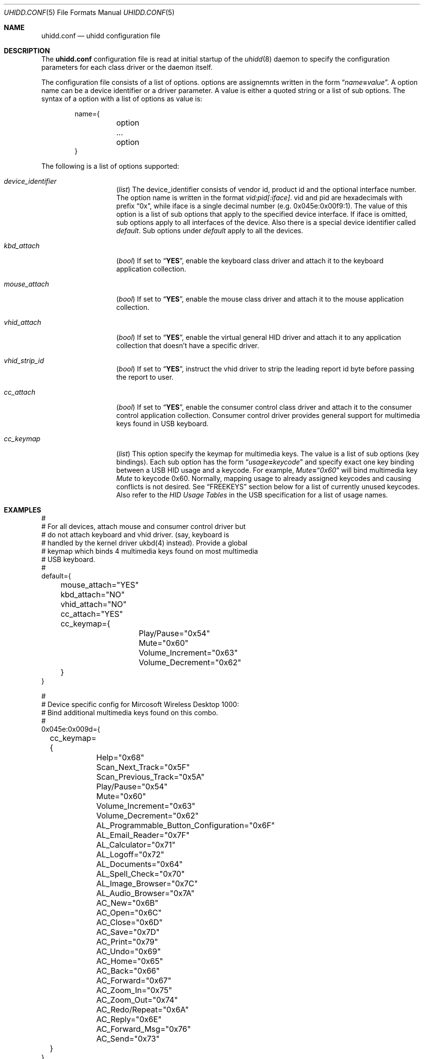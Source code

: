 .\" Copyright (c) 2010 Kai Wang
.\" All rights reserved.
.\"
.\" Redistribution and use in source and binary forms, with or without
.\" modification, are permitted provided that the following conditions
.\" are met:
.\" 1. Redistributions of source code must retain the above copyright
.\"    notice, this list of conditions and the following disclaimer.
.\" 2. Redistributions in binary form must reproduce the above copyright
.\"    notice, this list of conditions and the following disclaimer in the
.\"    documentation and/or other materials provided with the distribution.
.\"
.\" THIS SOFTWARE IS PROVIDED BY THE AUTHOR AND CONTRIBUTORS ``AS IS'' AND
.\" ANY EXPRESS OR IMPLIED WARRANTIES, INCLUDING, BUT NOT LIMITED TO, THE
.\" IMPLIED WARRANTIES OF MERCHANTABILITY AND FITNESS FOR A PARTICULAR PURPOSE
.\" ARE DISCLAIMED. IN NO EVENT SHALL THE AUTHOR OR CONTRIBUTORS BE LIABLE
.\" FOR ANY DIRECT, INDIRECT, INCIDENTAL, SPECIAL, EXEMPLARY, OR CONSEQUENTIAL
.\" DAMAGES (INCLUDING, BUT NOT LIMITED TO, PROCUREMENT OF SUBSTITUTE GOODS
.\" OR SERVICES; LOSS OF USE, DATA, OR PROFITS; OR BUSINESS INTERRUPTION)
.\" HOWEVER CAUSED AND ON ANY THEORY OF LIABILITY, WHETHER IN CONTRACT, STRICT
.\" LIABILITY, OR TORT (INCLUDING NEGLIGENCE OR OTHERWISE) ARISING IN ANY WAY
.\" OUT OF THE USE OF THIS SOFTWARE, EVEN IF ADVISED OF THE POSSIBILITY OF
.\" SUCH DAMAGE.
.\"
.\" $FreeBSD$
.\"
.Dd March 3, 2010
.Dt UHIDD.CONF 5
.Os
.Sh NAME
.Nm uhidd.conf
.Nd uhidd configuration file
.Sh DESCRIPTION
The
.Nm
configuration file is read at initial startup of the
.Xr uhidd 8
daemon to specify the configuration parameters for
each class driver or the daemon itself.
.Pp
The configuration file consists of a list of options.
options are assignemnts written in the form
.Dq Ar name Ns Li = Ns Ar value .
A option name can be a device identifier or a driver parameter.
A value is either a quoted string or a list of sub options.
The syntax of a option with a list of options as value
is:
.Pp
.Bd -literal -offset indent
name={
	option
	...
	option
}
.Ed
.Pp
The following is a list of options supported:
.Bl -tag -width indent-three
.It Va device_identifier
.Pq Vt list
The device_identifier consists of vendor id, product id
and the optional interface number. The option name is
written in the format
.Va vid:pid[:iface] .
vid and pid are hexadecimals with prefix
.Dq 0x ,
while iface is a single decimal number (e.g. 0x045e:0x00f9:1).
The value of this option is a list of sub options that apply
to the specified device interface. If iface is omitted, sub options
apply to all interfaces of the device. Also there is a special
device identifier called
.Va default .
Sub options under
.Va default
apply to all the devices.
.It Va kbd_attach
.Pq Vt bool
If set to
.Dq Li YES ,
enable the keyboard class driver and attach it to the
keyboard application collection.
.It Va mouse_attach
.Pq Vt bool
If set to
.Dq Li YES ,
enable the mouse class driver and attach it to the mouse
application collection.
.It Va vhid_attach
.Pq Vt bool
If set to
.Dq Li YES ,
enable the virtual general HID driver and attach it to any
application collection that doesn't have a specific driver.
.It Va vhid_strip_id
.Pq Vt bool
If set to
.Dq Li YES ,
instruct the vhid driver to strip the leading report id byte
before passing the report to user.
.It Va cc_attach
.Pq Vt bool
If set to
.Dq Li YES ,
enable the consumer control class driver and attach it to the
consumer control application collection. Consumer control
driver provides general support for multimedia keys found
in USB keyboard.
.It Va cc_keymap
.Pq Vt list
This option specify the keymap for multimedia keys. The value
is a list of sub options
.Pq key bindings .
Each sub option has
the form
.Dq Ar usage Ns Li = Ns Ar keycode
and specify exact one key binding between a USB HID usage and a
keycode. For example,
.Em Mute Ns Li = Ns Dq Em 0x60
will bind multimedia key
.Em Mute
to keycode 0x60. Normally, mapping usage to
already assigned keycodes and causing conflicts is not desired.
See
.Sx FREEKEYS
section below for a list of currently unused keycodes. Also refer
to the
.Em HID Usage Tables
in the USB specification for a list of
usage names.
.El
.Sh EXAMPLES
.Bd -literal
#
# For all devices, attach mouse and consumer control driver but
# do not attach keyboard and vhid driver. (say, keyboard is
# handled by the kernel driver ukbd(4) instead). Provide a global
# keymap which binds 4 multimedia keys found on most multimedia
# USB keyboard.
#
default={
	mouse_attach="YES"
	kbd_attach="NO"
	vhid_attach="NO"
	cc_attach="YES"
	cc_keymap={
		Play/Pause="0x54"
		Mute="0x60"
		Volume_Increment="0x63"
		Volume_Decrement="0x62"
	}
}

#
# Device specific config for Mircosoft Wireless Desktop 1000:
# Bind additional multimedia keys found on this combo.
#
0x045e:0x009d={
	cc_keymap={
		Help="0x68"
		Scan_Next_Track="0x5F"
		Scan_Previous_Track="0x5A"
		Play/Pause="0x54"
		Mute="0x60"
		Volume_Increment="0x63"
		Volume_Decrement="0x62"
		AL_Programmable_Button_Configuration="0x6F"
		AL_Email_Reader="0x7F"
		AL_Calculator="0x71"
		AL_Logoff="0x72"
		AL_Documents="0x64"
		AL_Spell_Check="0x70"
		AL_Image_Browser="0x7C"
		AL_Audio_Browser="0x7A"
		AC_New="0x6B"
		AC_Open="0x6C"
		AC_Close="0x6D"
		AC_Save="0x7D"
		AC_Print="0x79"
		AC_Undo="0x69"
		AC_Home="0x65"
		AC_Back="0x66"
		AC_Forward="0x67"
		AC_Zoom_In="0x75"
		AC_Zoom_Out="0x74"
		AC_Redo/Repeat="0x6A"
		AC_Reply="0x6E"
		AC_Forward_Msg="0x76"
		AC_Send="0x73"
	}
}
.Ed
.Sh FREEKEYS
.Fx
keyboard infrastructure support at most 127 keycodes. Most of the
keycodes have been assigned. Unassigned keycodes can be bound to
multimedia keys without problem. Among those already assigned
keycodes, rarely used ones can be reassigned to multimedia keys as
well. The following is a list of keycodes that can probably be
.Dq Li safely
reassigned.
.Bl -tag -width "Rarely used keycodes"
.It Unused keycodes
Currently unused keycodes include: 0x54, 0x5A, 0x5F,
0x60, 0x62, 0x63, 0x6F, 0x71, 0x72, 0x74.
.It Rarely used keycodes
0x73, 0x70, 0x7D, 0x79, 0x7B, 0x5C, 0xF2, 0xF1, 0x78, 0x77, 0x76.
These keycodes are most likely not used for English keyboard.
.It F13 - F24
0x64, 0x65, 0x66, 0x67, 0x68, 0x69, 0x6A, 0x6B, 0x6C, 0x6D,
0x6E, 0x76. These keycodes are for extra function keys found on
some keyboards and can be reassigned if your keyboard doesn't have
them.
.El
.Sh FILES
.Bl -tag -width /usr/local/etc/uhidd.conf -compact
.It Pa /usr/local/etc/uhidd.conf
the default name of the configuration file
.El
.Sh BUGS
Some facts stated in this manual page might not be true.
.Sh SEE ALSO
.Xr uhidd 8
.Pp
HID Usage Tables:
.Em http://www.usb.org/developers/devclass_docs/Hut1_11.pdf
